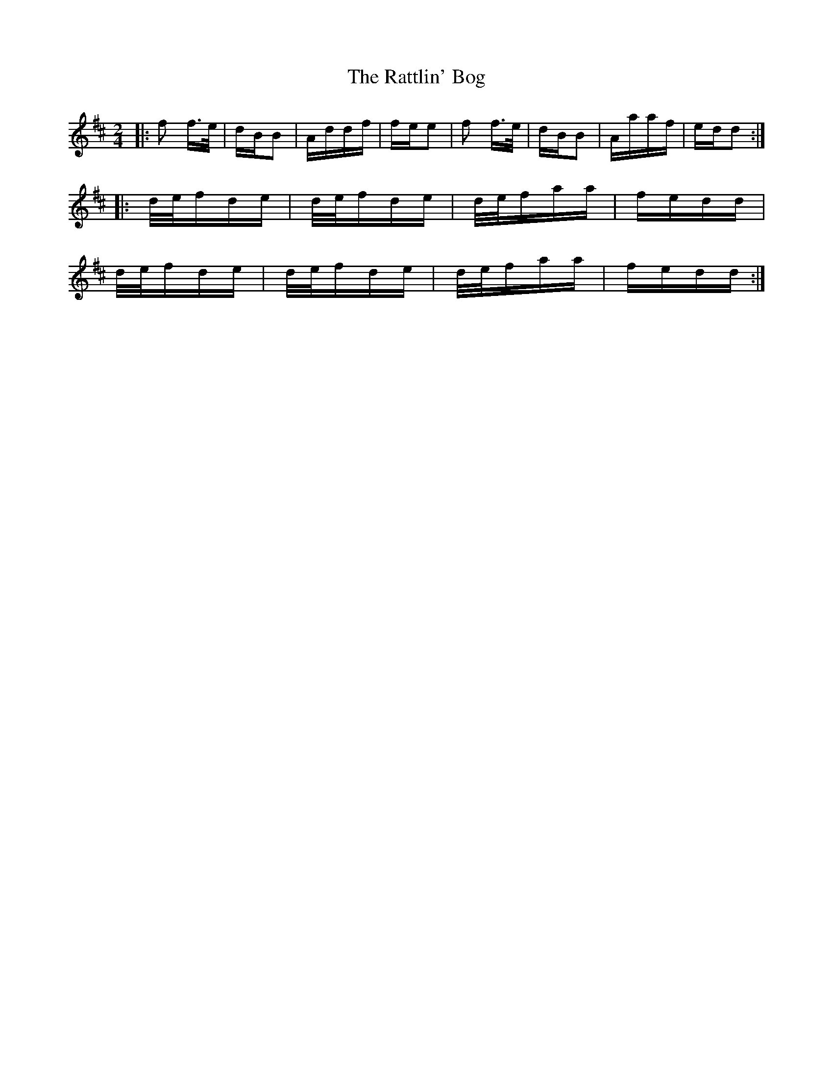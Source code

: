 X: 33755
T: Rattlin' Bog, The
R: polka
M: 2/4
K: Dmajor
|:f2 f>e|dBB2|Addf|fee2|f2 f>e|dBB2|Aaaf|edd2:|
|:d/e/fde|d/e/fde|d/e/faa|fedd|
d/e/fde|d/e/fde|d/e/faa|fedd:|

